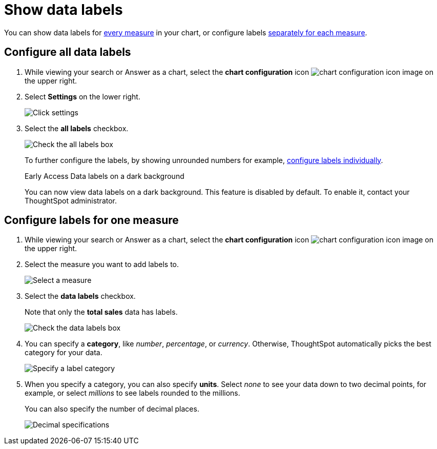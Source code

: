 = Show data labels
:last_updated: 2/25/2020
:linkattrs:
:experimental:
:page-layout: default-cloud
:page-aliases: /end-user/search/show-data-labels.adoc
:description: You can show and configure data labels for a chart.

You can show data labels for <<labels-all,every measure>> in your chart, or configure labels <<labels-one,separately for each measure>>.

[#labels-all]
== Configure all data labels

. While viewing your search or Answer as a chart, select the *chart configuration* icon image:icon-gear-10px.png[chart configuration icon image] on the upper right.
. Select *Settings* on the lower right.
+
image::chartconfig-zoom-settings.png[Click settings]

. Select the *all labels* checkbox.
+
image::chartconfig-labels-all.png[Check the all labels box]
+
To further configure the labels, by showing unrounded numbers for example, <<labels-one,configure labels individually>>.
+
.[.badge.badge-early-access]#Early Access# Data labels on a dark background
****
You can now view data labels on a dark background. This feature is disabled by default. To enable it, contact your ThoughtSpot administrator.
****

[#labels-one]
== Configure labels for one measure

. While viewing your search or Answer as a chart, select the *chart configuration* icon image:icon-gear-10px.png[chart configuration icon image] on the upper right.
. Select the measure you want to add labels to.
+
image::chartconfig-reordervalues.png[Select a measure]

. Select the *data labels* checkbox.
+
Note that only the *total sales* data has labels.
+
image::chartconfig-datalabels.png[Check the data labels box]

. You can specify a *category*, like _number_, _percentage_, or _currency_.
Otherwise, ThoughtSpot automatically picks the best category for your data.
+
image::chartconfig-labelcategory.png[Specify a label category]

. When you specify a category, you can also specify *units*.
Select _none_ to see your data down to two decimal points, for example, or select _millions_ to see labels rounded to the millions.
+
You can also specify the number of decimal places.
+
image::chartconfig-decimals.png[Decimal specifications]
